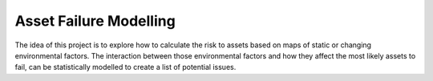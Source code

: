 Asset Failure Modelling
=======================

The idea of this project is to explore how to calculate the risk to assets based on maps of static or changing
environmental factors. The interaction between those environmental factors and how they affect the most likely
assets to fail, can be statistically modelled to create a list of potential issues.